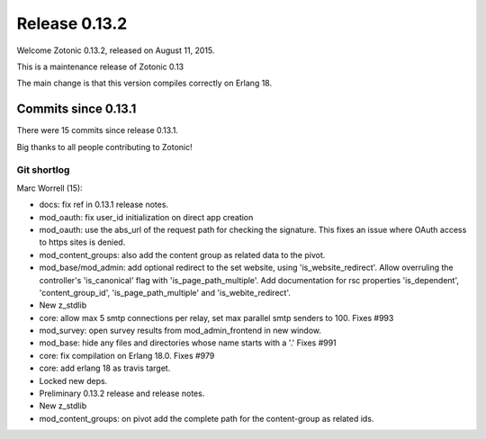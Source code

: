 .. _rel-0.13.2:

Release 0.13.2
==============

Welcome Zotonic 0.13.2, released on August 11, 2015.

This is a maintenance release of Zotonic 0.13

The main change is that this version compiles correctly on Erlang 18.


Commits since 0.13.1
--------------------

There were 15 commits since release 0.13.1.

Big thanks to all people contributing to Zotonic!


Git shortlog
............

Marc Worrell (15):

*  docs: fix ref in 0.13.1 release notes.
*  mod_oauth: fix user_id initialization on direct app creation
*  mod_oauth: use the abs_url of the request path for checking the signature. This fixes an issue where OAuth access to https sites is denied.
*  mod_content_groups: also add the content group as related data to the pivot.
*  mod_base/mod_admin: add optional redirect to the set website, using 'is_website_redirect'. Allow overruling the controller's 'is_canonical' flag with 'is_page_path_multiple'. Add documentation for rsc properties 'is_dependent', 'content_group_id', 'is_page_path_multiple' and 'is_webite_redirect'.
*  New z_stdlib
*  core: allow max 5 smtp connections per relay, set max parallel smtp senders to 100. Fixes #993
*  mod_survey: open survey results from mod_admin_frontend in new window.
*  mod_base: hide any files and directories whose name starts with a '.' Fixes #991
*  core: fix compilation on Erlang 18.0. Fixes #979
*  core: add erlang 18 as travis target.
*  Locked new deps.
*  Preliminary 0.13.2 release and release notes.
*  New z_stdlib
*  mod_content_groups: on pivot add the complete path for the content-group as related ids.
